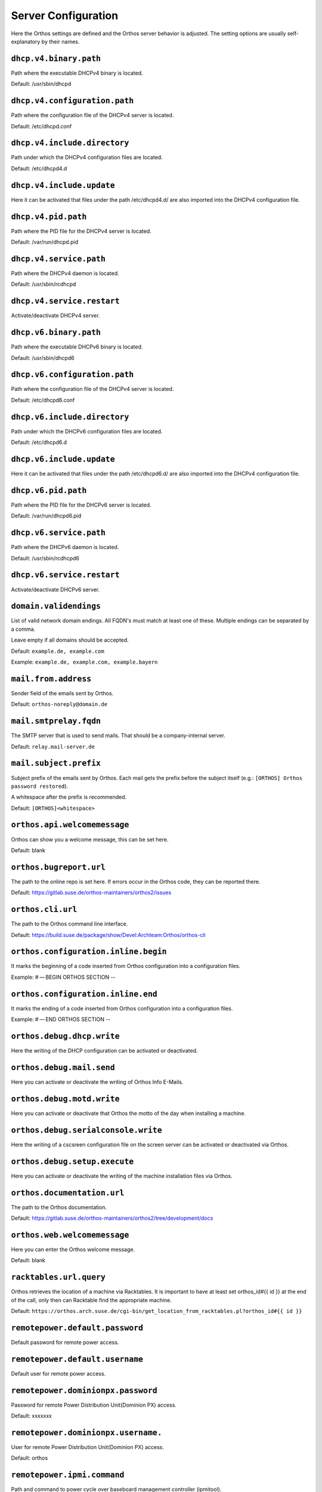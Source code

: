 ********************
Server Configuration
********************

Here the Orthos settings are defined and the Orthos server behavior is adjusted. The setting options are usually
self-explanatory by their names.

``dhcp.v4.binary.path``
#######################

Path where the executable DHCPv4 binary is located.

Default: /usr/sbin/dhcpd

``dhcp.v4.configuration.path``
##############################

Path where the configuration file of the DHCPv4 server is located.

Default: /etc/dhcpd.conf

``dhcp.v4.include.directory``
#############################

Path under which the DHCPv4 configuration files are located.

Default: /etc/dhcpd4.d

``dhcp.v4.include.update``
##########################

Here it can be activated that files under the path /etc/dhcpd4.d/ are also imported into the DHCPv4 configuration file.

``dhcp.v4.pid.path``
####################

Path where the PID file for the DHCPv4 server is located.

Default: /var/run/dhcpd.pid

``dhcp.v4.service.path``
########################

Path where the DHCPv4 daemon is located.

Default: /usr/sbin/rcdhcpd

``dhcp.v4.service.restart``
###########################

Activate/deactivate DHCPv4 server.

``dhcp.v6.binary.path``
#######################

Path where the executable DHCPv6 binary is located.

Default: /usr/sbin/dhcpd6

``dhcp.v6.configuration.path``
##############################

Path where the configuration file of the DHCPv4 server is located.

Default: /etc/dhcpd6.conf

``dhcp.v6.include.directory``
#############################

Path under which the DHCPv6 configuration files are located.

Default: /etc/dhcpd6.d

``dhcp.v6.include.update``
##########################

Here it can be activated that files under the path /etc/dhcpd6.d/ are also imported into the DHCPv4 configuration file.

``dhcp.v6.pid.path``
####################

Path where the PID file for the DHCPv6 server is located.

Default: /var/run/dhcpd6.pid

``dhcp.v6.service.path``
########################

Path where the DHCPv6 daemon is located.

Default: /usr/sbin/rcdhcpd6

``dhcp.v6.service.restart``
###########################

Activate/deactivate DHCPv6 server.

``domain.validendings``
#######################

List of valid network domain endings. All FQDN's must match at least one of these.
Multiple endings can be separated by a comma.

Leave empty if all domains should be accepted.

Default: ``example.de, example.com``

Example: ``example.de, example.com, example.bayern``

``mail.from.address``
#####################

Sender field of the emails sent by Orthos.

Default: ``orthos-noreply@domain.de``

``mail.smtprelay.fqdn``
#######################

The SMTP server that is used to send mails. That should be a company-internal server.

Default: ``relay.mail-server.de``

``mail.subject.prefix``
#######################

Subject prefix of the emails sent by Orthos. Each mail gets the prefix before the subject itself (e.g.:
``[ORTHOS] Orthos password restored``).

A whitespace after the prefix is recommended.

Default: ``[ORTHOS]<whitespace>``

``orthos.api.welcomemessage``
#############################

Orthos can show you a welcome message, this can be set here.

Default: blank

``orthos.bugreport.url``
########################

The path to the online repo is set here. If errors occur in the Orthos code, they can be reported there.

Default: https://gitlab.suse.de/orthos-maintainers/orthos2/issues

``orthos.cli.url``
##################

The path to the Orthos command line interface.

Default: https://build.suse.de/package/show/Devel:Archteam:Orthos/orthos-cli

``orthos.configuration.inline.begin``
#####################################

It marks the beginning of a code inserted from Orthos configuration into a configuration files.

Example: # — BEGIN ORTHOS SECTION --

``orthos.configuration.inline.end``
###################################

It marks the ending of a code inserted from Orthos configuration into a configuration files.

Example: # — END ORTHOS SECTION --

``orthos.debug.dhcp.write``
###########################

Here the writing of the DHCP configuration can be activated or deactivated.

``orthos.debug.mail.send``
##########################

Here you can activate or deactivate the writing of Orthos Info E-Mails.

``orthos.debug.motd.write``
###########################

Here you can activate or deactivate that Orthos the motto of the day when installing a machine.

``orthos.debug.serialconsole.write``
####################################

Here the writing of a cscsreen configuration file on the screen server can be activated or deactivated via Orthos.

``orthos.debug.setup.execute``
##############################

Here you can activate or deactivate the writing of the machine installation files via Orthos.

``orthos.documentation.url``
############################

The path to the Orthos documentation.

Default: https://gitlab.suse.de/orthos-maintainers/orthos2/tree/development/docs

``orthos.web.welcomemessage``
#############################

Here you can enter the Orthos welcome message.

Default: blank

``racktables.url.query``
########################

Orthos retrieves the location of a machine via Racktables. It is important to have at least set orthos_id#{{ id }} at the end of the call, only then can Racktable find the appropriate machine.

Default: ``https://orthos.arch.suse.de/cgi-bin/get_location_from_racktables.pl?orthos_id#{{ id }}``

``remotepower.default.password``
################################

Default password for remote power access.

``remotepower.default.username``
################################

Default user for remote power access.

``remotepower.dominionpx.password``
###################################

Password for remote Power Distribution Unit(Dominion PX) access.

Default: xxxxxxx

``remotepower.dominionpx.username.``
####################################

User for remote Power Distribution Unit(Dominion PX) access.

Default: orthos

``remotepower.ipmi.command``
############################

Path and command to power cycle over baseboard management controller (ipmitool).

Default: ``/usr/bin/ipmitool -I lanplus -H {{ machine.bmc.fqdn }} -U {{ ipmi.user }} -P {{ ipmi.password }} power {{ action }}``

``remotepower.ipmi.password``
#############################

Password for remote power access over baseboard management controller.

Default: xxxxxxx

``remotepower.ipmi.username``
#############################

User for remote power access over baseboard management controller.

Default: oroot

``remotepower.sentry.password``
###############################

Password for remote Remote Power Manager(sentry) access.

Default: xxxxxxx

``remotepower.sentry.username``
###############################

User for remote Remote Power Manager(sentry) access.

Default: orthos

``serialconsole.ipmi.password``
###############################

Password for serial over LAN(SOL) over the baseboard management controller.

Default: xxxxxxx

``serialconsole.ipmi.username``
###############################

User for serial over LAN(SOL) over the baseboard management controller.

Default: oroot

``serialization.output.directory``
##################################

Local directory where the machine object copies are stored after deleting a machine
(see [Machines](./adminguide/machine.md) for more information).

Default: ``/tmp``

Example: ``/usr/share/grave``

``serialization.output.format``
###############################

Data format for the machine object copies after deleting a machine. Valid formats
are ``json`` and ``yaml`` (see :ref:`machines` for more information).

Default: ``json``

Example: ``yaml``

``setup.execute.command``
#########################

Here you can store a script that executes Orthos during installation.

Example: /srv/tftpboot/grub2/scripts/setup.py --mac {{ machine.mac_address }} --fqdn {{ machine.fqdn }} --arch {{ machine.architecture.name }} --default {{ choice }} --kernel-options "{{ machine.kernel_options }}" {% if machine.serialconsole %}--serial-console true --serial-baud {{ machine.serialconsole.baud_rate }} --serial-line {{ machine.serialconsole.kernel_device }}{% else %}--serial-console false{% endif %}

``ssh.keys.paths``
##################

File path(s) to private SSH keys. Multiple paths can be separated by a comma.
In production mode (running e.g on Apache webserver), absolute paths should be used.
Each SSH connection tries all keys until one of them matches.

Default: ``./keys/orthos2-master-test``

Example: ``/root/.ssh/id_rsa_cobbler_server, /root/.ssh/id_rsa_sconsole``

``ssh.scripts.local.directory``
###############################

Local directory holding scripts determined for remote execution (e.g. for machine checks).

Default: ``./scripts``

``ssh.scripts.remote.directory``
################################

Remote directory where scripts get copied before they get run on the remote system.

Default: ``/tmp/orthos-scripts``

``ssh.timeout.seconds``
#######################

Set the SSH connecting timeout (in seconds).

Default: ``10``

``tasks.daily.executiontime``
#############################

Time at which the daily tasks are started. Must be in 24h format.

Default: ``00:00``

``virtualization.libvirt.images.directory``
###########################################

Here stores Orthos the images for the virtual machines.

Default: /mounts/users-space/archteam/orthos-vm-images

``virtualization.libvirt.ovmf.path``
####################################

Here is the path for the KVM Support UEFI Binary defined.

Default: usr/share/qemu/ovmf-x86_64-opensuse.bin

``websocket.cscreen.command``
#############################

Local command which gets executed when a serial console gets requested. The service appends the hostname to the command
(e.g. ``/usr/bin/screen host``). The command can be anything returning a terminal (see :ref:`websockets` for more
information).


Default: ``/usr/bin/screen``

``websocket.port``
##################

The port on which the WebSocket service is listening (see :ref:`websockets`) for more information).

Default: ``8010``
